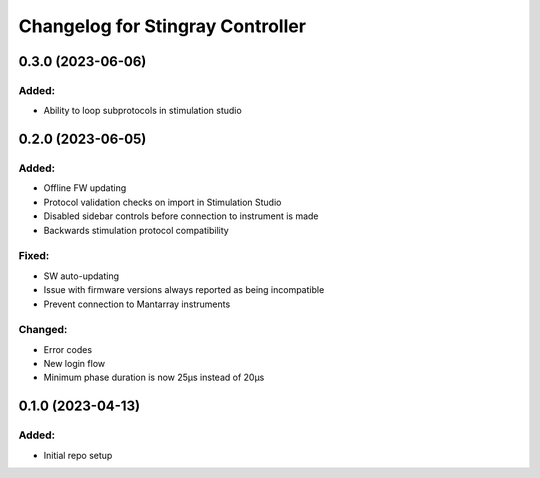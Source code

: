 Changelog for Stingray Controller
=================================

0.3.0 (2023-06-06)
------------------

Added:
^^^^^^
- Ability to loop subprotocols in stimulation studio


0.2.0 (2023-06-05)
------------------

Added:
^^^^^^
- Offline FW updating
- Protocol validation checks on import in Stimulation Studio
- Disabled sidebar controls before connection to instrument is made
- Backwards stimulation protocol compatibility

Fixed:
^^^^^^
- SW auto-updating
- Issue with firmware versions always reported as being incompatible
- Prevent connection to Mantarray instruments

Changed:
^^^^^^^^
- Error codes
- New login flow
- Minimum phase duration is now 25μs instead of 20μs



0.1.0 (2023-04-13)
------------------

Added:
^^^^^^
- Initial repo setup

